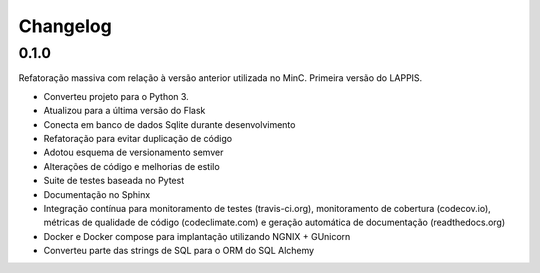 Changelog
=========

0.1.0
-----

Refatoração massiva com relação à versão anterior utilizada no MinC. Primeira
versão do LAPPIS.

* Converteu projeto para o Python 3.
* Atualizou para a última versão do Flask
* Conecta em banco de dados Sqlite durante desenvolvimento
* Refatoração para evitar duplicação de código
* Adotou esquema de versionamento semver
* Alterações de código e melhorias de estilo
* Suite de testes baseada no Pytest
* Documentação no Sphinx
* Integração contínua para monitoramento de testes (travis-ci.org), monitoramento de
  cobertura (codecov.io), métricas de qualidade de código (codeclimate.com) e
  geração automática de documentação (readthedocs.org)
* Docker e Docker compose para implantação utilizando NGNIX + GUnicorn
* Converteu parte das strings de SQL para o ORM do SQL Alchemy
